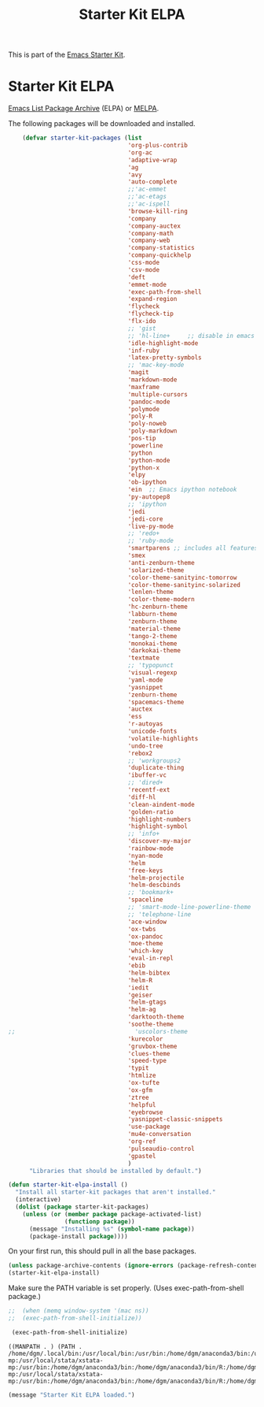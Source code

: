 #+TITLE: Starter Kit ELPA
#+OPTIONS: toc:nil num:nil ^:nil

This is part of the [[file:starter-kit.org][Emacs Starter Kit]].

* Starter Kit ELPA
[[http://elpa.gnu.org/][Emacs List Package Archive]] (ELPA) or [[http://melpa.org][MELPA]].

The following packages will be downloaded and installed.

#+begin_src emacs-lisp
      (defvar starter-kit-packages (list 
                                    'org-plus-contrib
                                    'org-ac
                                    'adaptive-wrap  
                                    'ag
                                    'avy
                                    'auto-complete
                                    ;;'ac-emmet
                                    ;;'ac-etags
                                    ;;'ac-ispell
                                    'browse-kill-ring
                                    'company
                                    'company-auctex
                                    'company-math
                                    'company-web
                                    'company-statistics
                                    'company-quickhelp
                                    'css-mode
                                    'csv-mode
                                    'deft
                                    'emmet-mode
                                    'exec-path-from-shell
                                    'expand-region
                                    'flycheck
                                    'flycheck-tip
                                    'flx-ido
                                    ;; 'gist
                                    ;; 'hl-line+     ;; disable in emacs 27
                                    'idle-highlight-mode
                                    'inf-ruby
                                    'latex-pretty-symbols
                                    ;; 'mac-key-mode
                                    'magit
                                    'markdown-mode
                                    'maxframe
                                    'multiple-cursors
                                    'pandoc-mode
                                    'polymode
                                    'poly-R
                                    'poly-noweb
                                    'poly-markdown
                                    'pos-tip
                                    'powerline
                                    'python
                                    'python-mode
                                    'python-x
                                    'elpy
                                    'ob-ipython
                                    'ein  ;; Emacs ipython notebook
                                    'py-autopep8
                                    ;; 'ipython
                                    'jedi
                                    'jedi-core
                                    'live-py-mode
                                    ;; 'redo+
                                    ;; 'ruby-mode
                                    'smartparens ;; includes all features of =paredit= so the latter is not needed.
                                    'smex
                                    'anti-zenburn-theme
                                    'solarized-theme
                                    'color-theme-sanityinc-tomorrow
                                    'color-theme-sanityinc-solarized
                                    'lenlen-theme
                                    'color-theme-modern
                                    'hc-zenburn-theme
                                    'labburn-theme
                                    'zenburn-theme
                                    'material-theme
                                    'tango-2-theme
                                    'monokai-theme
                                    'darkokai-theme
                                    'textmate
                                    ;; 'typopunct
                                    'visual-regexp
                                    'yaml-mode
                                    'yasnippet
                                    'zenburn-theme
                                    'spacemacs-theme
                                    'auctex
                                    'ess
                                    'r-autoyas 
                                    'unicode-fonts                               
                                    'volatile-highlights
                                    'undo-tree
                                    'rebox2
                                    ;; 'workgroups2
                                    'duplicate-thing
                                    'ibuffer-vc
                                    ;; 'dired+
                                    'recentf-ext
                                    'diff-hl
                                    'clean-aindent-mode
                                    'golden-ratio
                                    'highlight-numbers
                                    'highlight-symbol
                                    ;; 'info+
                                    'discover-my-major
                                    'rainbow-mode
                                    'nyan-mode
                                    'helm
                                    'free-keys
                                    'helm-projectile
                                    'helm-descbinds
                                    ;; 'bookmark+
                                    'spaceline
                                    ;; 'smart-mode-line-powerline-theme                                 
                                    ;; 'telephone-line
                                    'ace-window
                                    'ox-twbs
                                    'ox-pandoc
                                    'moe-theme
                                    'which-key
                                    'eval-in-repl
                                    'ebib
                                    'helm-bibtex
                                    'helm-R
                                    'iedit
                                    'geiser
                                    'helm-gtags
                                    'helm-ag 
                                    'darktooth-theme
                                    'soothe-theme
  ;;                                  'uscolors-theme 
                                    'kurecolor 
                                    'gruvbox-theme
                                    'clues-theme
                                    'speed-type
                                    'typit
                                    'htmlize
                                    'ox-tufte
                                    'ox-gfm
                                    'ztree
                                    'helpful
                                    'eyebrowse
                                    'yasnippet-classic-snippets
                                    'use-package
                                    'mu4e-conversation
                                    'org-ref
                                    'pulseaudio-control
                                    'gpastel
                                    )
        "Libraries that should be installed by default.")
#+end_src

#+RESULTS:
: starter-kit-packages


#+begin_src emacs-lisp
(defun starter-kit-elpa-install ()
  "Install all starter-kit packages that aren't installed."
  (interactive)
  (dolist (package starter-kit-packages)
    (unless (or (member package package-activated-list)
                (functionp package))
      (message "Installing %s" (symbol-name package))
      (package-install package))))
#+end_src


On your first run, this should pull in all the base packages.
#+begin_src emacs-lisp
  (unless package-archive-contents (ignore-errors (package-refresh-contents)))
  (starter-kit-elpa-install)
#+end_src

#+RESULTS:

Make sure the PATH variable is set properly. (Uses exec-path-from-shell package.)
#+source: fix-path 
#+begin_src emacs-lisp
;;  (when (memq window-system '(mac ns))
;;  (exec-path-from-shell-initialize))

 (exec-path-from-shell-initialize)
#+end_src

#+RESULTS: fix-path
: ((MANPATH . ) (PATH . /home/dgm/.local/bin:/usr/local/bin:/usr/bin:/home/dgm/anaconda3/bin:/usr/local/stata:/home/dgm/.local/bin:/usr/local/bin:/usr/bin:/home/dgm/anaconda3/bin:/usr/local/stata:/home/dgm/.local/bin:/usr/local/bin:/usr/bin:/home/dgm/anaconda3/bin:/usr/local/stata:/home/dgm/.local/bin:/usr/local/bin:/usr/bin:/home/dgm/anaconda3/bin:/usr/local/stata:/home/dgm/.local/bin:/usr/local/bin:/usr/bin:/home/dgm/anaconda3/bin:/usr/local/stata:/home/dgm/.local/bin:/usr/local/bin:/usr/bin:/home/dgm/anaconda3/bin:/usr/local/stata:/home/dgm/.local/bin:/usr/local/bin:/usr/bin:/home/dgm/anaconda3/bin:/usr/local/stata:/home/dgm/.local/bin:/usr/local/bin:/usr/local/stata:/usr/local/stata/stata-mp:/usr/local/stata/xstata-mp:/usr/bin:/home/dgm/anaconda3/bin:/home/dgm/anaconda3/bin/R:/home/dgm/anaconda3/bin/ipython3:/home/dgm/anaconda3/bin/ipython:/home/dgm/anaconda3/bin/python3.5:/home/dgm/.local/bin:/usr/local/bin:/usr/local/stata:/usr/local/stata/stata-mp:/usr/local/stata/xstata-mp:/usr/bin:/home/dgm/anaconda3/bin:/home/dgm/anaconda3/bin/R:/home/dgm/anaconda3/bin/ipython3:/home/dgm/anaconda3/bin/ipython:/home/dgm/anaconda3/bin/python3.5:/usr/local/bin:/usr/bin:/bin:/usr/local/games:/usr/games))

#+source: message-line
#+begin_src emacs-lisp
  (message "Starter Kit ELPA loaded.")
#+end_src
